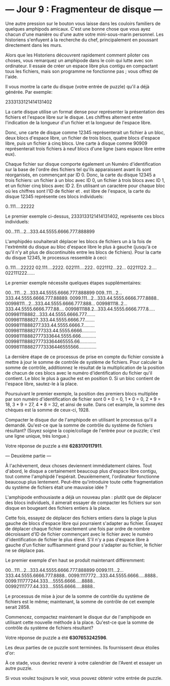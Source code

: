 * --- Jour 9 : Fragmenteur de disque ---

Une autre pression sur le bouton vous laisse dans les couloirs familiers de quelques amphipods amicaux. C'est une bonne chose que vous ayez chacun d'une manière ou d'une autre votre mini-sous-marin personnel. Les historiens s'enfuyent à la recherche du chef, principalement en poussant directement dans les murs.

Alors que les Historiens découvrent rapidement comment piloter ces choses, vous remarquez un amphipode dans le coin qui lutte avec son ordinateur. Il essaie de créer un espace libre plus contigu en compactant tous les fichiers, mais son programme ne fonctionne pas ; vous offrez de l'aide.

Il vous montre la carte du disque (votre entrée de puzzle) qu'il a déjà générée. Par exemple:

2333133121414131402

La carte disque utilise un format dense pour représenter la présentation des fichiers et l'espace libre sur le disque. Les chiffres alternent entre l'indication de la longueur d'un fichier et la longueur de l'espace libre.

Donc, une carte de disque comme 12345 représenterait un fichier à un bloc, deux blocs d'espace libre, un fichier de trois blocs, quatre blocs d'espace libre, puis un fichier à cinq blocs. Une carte à disque comme 90909 représenterait trois fichiers à neuf blocs d'une ligne (sans espace libre entre eux).

Chaque fichier sur disque comporte également un Numéro d'identification sur la base de l'ordre des fichiers tel qu'ils apparaissent avant ils sont réorganisés, en commençant par ID 0. Donc, la carte du disque 12345 a trois fichiers: un fichier à un bloc avec ID 0, un fichier à trois blocs avec ID 1, et un fichier cinq blocs avec ID 2. En utilisant un caractère pour chaque bloc où les chiffres sont l'ID de fichier et . est libre de l'espace, la carte du disque 12345 représente ces blocs individuels:

0..111....22222

Le premier exemple ci-dessus, 2333133121414131402, représente ces blocs individuels:

00...111...2...333.44.5555.6666.777.888899

L'amphipdéo souhaiterait déplacer les blocs de fichiers un à la fois de l'extrémité du disque au bloc d'espace libre le plus à gauche (jusqu'à ce qu'il n'y ait plus de discontinuités entre les blocs de fichiers). Pour la carte du disque 12345, le processus ressemble à ceci:

0..111....22222
02.111....2222.
022111....222..
0221112...22...
02211122..2....
022111222......

Le premier exemple nécessite quelques étapes supplémentaires:

00...111...2...333.44.5555.6666.777.888899
009..111...2...333.44.5555.6666.777.88889.
0099.111...2...333.44.5555.6666.777.8888..
00998111...2...333.44.5555.6666.777.888...
009981118..2...333.44.5555.6666.777.88....
0099811188.2...333.44.5555.6666.777.8.....
009981118882...333.44.5555.6666.777.......
0099811188827..333.44.5555.6666.77........
00998111888277.333.44.5555.6666.7.........
009981118882777333.44.5555.6666...........
009981118882777333644.5555.666............
00998111888277733364465555.66.............
0099811188827773336446555566..............

La dernière étape de ce processus de prise en compte du fichier consiste à mettre à jour le somme de contrôle de système de fichiers. Pour calculer la somme de contrôle, additionnez le résultat de la multiplication de la position de chacun de ces blocs avec le numéro d'identification du fichier qu'il contient. Le bloc le plus à gauche est en position 0. Si un bloc contient de l'espace libre, sautez-le à la place.

Poursuivant le premier exemple, la position des premiers blocs multipliée par son numéro d'identification de fichier sont 0 * 0 = 0, 1 * 0 = 0, 2 * 9 = 18, 3 * 9 = 27, 4 * 8 = 32, et ainsi de suite. Dans cet example, la somme des chèques est la somme de ceux-ci, 1928.

Compacter le disque dur de l'amphipode en utilisant le processus qu'il a demandé. Qu'est-ce que la somme de contrôle du système de fichiers résultant? (Soyez soigne la copie/collage de l'entrée pour ce puzzle; c'est une ligne unique, très longue.)

Votre réponse de puzzle a été *6283170117911*.

--- Deuxième partie ---

À l'achèvement, deux choses deviennent immédiatement claires. Tout d'abord, le disque a certainement beaucoup plus d'espace libre contigu, tout comme l'amphipdé l'espérait. Deuxièmement, l'ordinateur fonctionne beaucoup plus lentement. Peut-être qu'introduire toute cette fragmentation du système de fichiers était une mauvaise idée ?

L'amphipode enthousiaste a déjà un nouveau plan : plutôt que de déplacer des blocs individuels, il aimerait essayer de compacter les fichiers sur son disque en bougeant des fichiers entiers à la place.

Cette fois, essayez de déplacer des fichiers entiers dans la plage la plus gauche de blocs d'espace libre qui pourraient s'adapter au fichier. Essayez de déplacer chaque fichier exactement une fois par ordre de nombre décroissant d'ID de fichier commençant avec le fichier avec le numéro d'identification de fichier le plus élevé. S'il n'y a pas d'espace libre à gauche d'un fichier suffisamment grand pour s'adapter au fichier, le fichier ne se déplace pas.

Le premier exemple d'en haut se produit maintenant différemment:

00...111...2...333.44.5555.6666.777.888899
0099.111...2...333.44.5555.6666.777.8888..
0099.1117772...333.44.5555.6666.....8888..
0099.111777244.333....5555.6666.....8888..
00992111777.44.333....5555.6666.....8888..

Le processus de mise à jour de la somme de contrôle du système de fichiers est le même; maintenant, la somme de contrôle de cet exemple serait 2858.

Commencez, compactez maintenant le disque dur de l'amphipode en utilisant cette nouvelle méthode à la place. Qu'est-ce que la somme de contrôle du système de fichiers résultant?

Votre réponse de puzzle a été *6307653242596*.

Les deux parties de ce puzzle sont terminées. Ils fournissent deux étoiles d'or:

À ce stade, vous devriez revenir à votre calendrier de l'Avent et essayer un autre puzzle.

Si vous voulez toujours le voir, vous pouvez obtenir votre entrée de puzzle.
